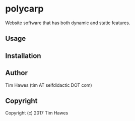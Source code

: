 #+options: toc:nil


* polycarp
Website software that has both dynamic and static features.


** Usage

** Installation

** Author

   Tim Hawes (tim AT selfdidactic DOT com)

** Copyright
Copyright (c) 2017 Tim Hawes
